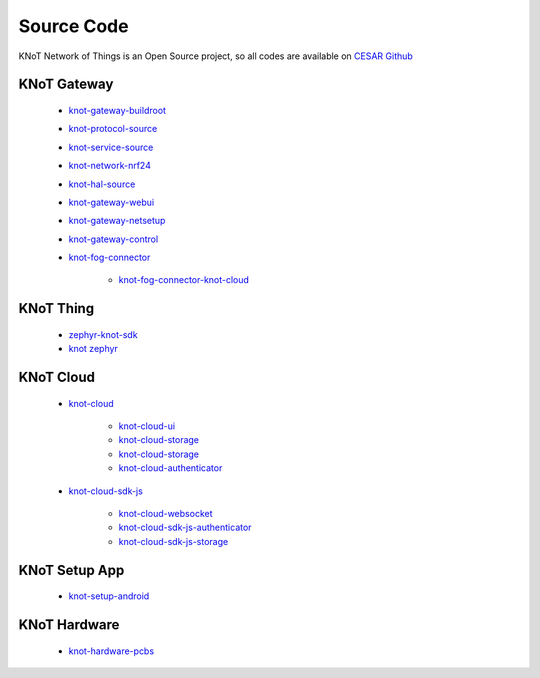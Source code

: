 Source Code
===========

KNoT Network of Things is an Open Source project, so all codes are available on `CESAR Github <https://github.com/CESARBR/>`_

KNoT Gateway
------------
   - `knot-gateway-buildroot <https://github.com/CESARBR/knot-gateway-buildroot>`_
   - `knot-protocol-source <https://github.com/CESARBR/knot-protocol-source>`_
   - `knot-service-source <https://github.com/CESARBR/knot-service-source>`_
   - `knot-network-nrf24 <https://github.com/CESARBR/knot-network-nrf24>`_
   - `knot-hal-source <https://github.com/CESARBR/knot-hal-source>`_
   - `knot-gateway-webui <https://github.com/CESARBR/knot-gateway-webui>`_
   - `knot-gateway-netsetup <https://github.com/CESARBR/knot-gateway-netsetup>`_
   - `knot-gateway-control <https://github.com/CESARBR/knot-gateway-control>`_
   - `knot-fog-connector <https://github.com/CESARBR/knot-fog-connector>`_

      - `knot-fog-connector-knot-cloud <https://github.com/CESARBR/knot-fog-connector-knot-cloud>`_


KNoT Thing
----------
   - `zephyr-knot-sdk <https://github.com/CESARBR/zephyr-knot-sdk>`_
   - `knot zephyr <https://github.com/CESARBR/zephyr>`_


KNoT Cloud
----------
   - `knot-cloud <https://github.com/CESARBR/knot-cloud>`_

      - `knot-cloud-ui <https://github.com/CESARBR/knot-cloud-ui>`_
      - `knot-cloud-storage <https://github.com/CESARBR/knot-cloud-storage>`_
      - `knot-cloud-storage <https://github.com/CESARBR/knot-cloud-storage>`_
      - `knot-cloud-authenticator <https://github.com/CESARBR/knot-cloud-authenticator>`_

   - `knot-cloud-sdk-js <https://github.com/CESARBR/knot-cloud-sdk-js>`_

      - `knot-cloud-websocket <https://github.com/CESARBR/knot-cloud-websocket>`_
      - `knot-cloud-sdk-js-authenticator <https://github.com/CESARBR/knot-cloud-sdk-js-authenticator>`_
      - `knot-cloud-sdk-js-storage <https://github.com/CESARBR/knot-cloud-sdk-js-storage>`_


KNoT Setup App
--------------
   - `knot-setup-android <https://github.com/CESARBR/knot-setup-android>`_


KNoT Hardware
-------------
   - `knot-hardware-pcbs <https://github.com/CESARBR/knot-hardware-pcbs>`_
